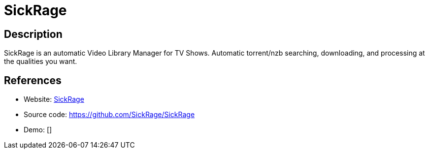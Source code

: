 = SickRage

:Name:          SickRage
:Language:      SickRage
:License:       GPL-3.0
:Topic:         Automation
:Category:      
:Subcategory:   

// END-OF-HEADER. DO NOT MODIFY OR DELETE THIS LINE

== Description

SickRage is an automatic Video Library Manager for TV Shows. Automatic torrent/nzb searching, downloading, and processing at the qualities you want.

== References

* Website: http://sickrage.github.io/[SickRage]
* Source code: https://github.com/SickRage/SickRage[https://github.com/SickRage/SickRage]
* Demo: []
